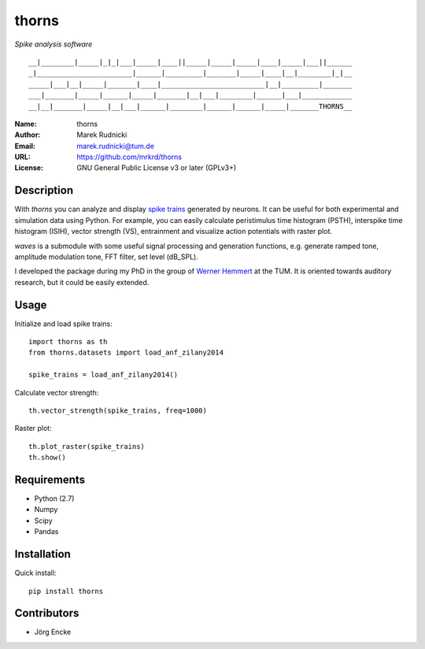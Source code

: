 thorns
======

*Spike analysis software*

::

  __|________|_____|_|_|___|_____|____||_____|_____|_____|____|_____|___||______
  _|_______________________|______|_________|_______|_____|____|__|________|_|__
  _____|___|__|_____|_______|____|_________________________|__|_________|_______
  ___|_______|_____|______|_____|_______|__|___|________|______|___|____________
  __|__|_______|_____|__|___|______|________|______|______|_____|_______THORNS__



:Name: thorns
:Author: Marek Rudnicki
:Email: marek.rudnicki@tum.de
:URL: https://github.com/mrkrd/thorns
:License: GNU General Public License v3 or later (GPLv3+)



Description
-----------


With *thorns* you can analyze and display `spike trains`_ generated by
neurons.  It can be useful for both experimental and simulation data
using Python.  For example, you can easily calculate peristimulus time
histogram (PSTH), interspike time histogram (ISIH), vector strength
(VS), entrainment and visualize action potentials with raster plot.

*waves* is a submodule with some useful signal processing and
generation functions, e.g. generate ramped tone, amplitude modulation
tone, FFT filter, set level (dB_SPL).

I developed the package during my PhD in the group of `Werner
Hemmert`_ at the TUM.  It is oriented towards auditory research, but
it could be easily extended.


.. _`spike trains`: https://en.wikipedia.org/wiki/Spike_train
.. _`Werner Hemmert`: http://www.imetum.tum.de/research/bai/home/?L=1


Usage
-----

Initialize and load spike trains::

  import thorns as th
  from thorns.datasets import load_anf_zilany2014

  spike_trains = load_anf_zilany2014()


Calculate vector strength::

  th.vector_strength(spike_trains, freq=1000)


Raster plot::

  th.plot_raster(spike_trains)
  th.show()



Requirements
------------

- Python (2.7)
- Numpy
- Scipy
- Pandas



Installation
------------

Quick install::

   pip install thorns



Contributors
------------

- Jörg Encke
